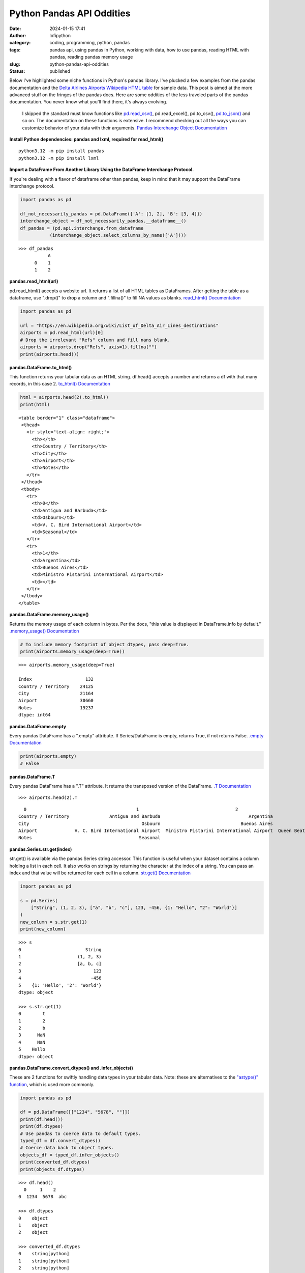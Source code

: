 Python Pandas API Oddities
##########################
:date: 2024-01-15 17:41
:author: lofipython
:category: coding, programming, python, pandas
:tags: pandas api, using pandas in Python, working with data, how to use pandas, reading HTML with pandas, reading pandas memory usage
:slug: python-pandas-api-oddities
:status: published

Below I've highlighted some niche functions in Python's pandas library. I've plucked
a few examples from the pandas documentation and the
`Delta Airlines Airports Wikipedia HTML table <https://en.wikipedia.org/wiki/List_of_Delta_Air_Lines_destinations>`__
for sample data. This post is aimed at the more advanced stuff on the fringes of the pandas docs.
Here are some oddities of the less traveled parts of the pandas documentation.
You never know what you'll find there, it's always evolving.

  I skipped the standard must know functions like `pd.read_csv() <https://pandas.pydata.org/docs/reference/api/pandas.read_csv.html>`__,
  pd.read_excel(), pd.to_csv(), `pd.to_json() <https://pandas.pydata.org/docs/reference/api/pandas.DataFrame.to_json.html>`__
  and so on. The documentation on these functions is extensive. I recommend checking
  out all the ways you can customize behavior of your data with their arguments.
  `Pandas Interchange Object Documentation <https://pandas.pydata.org/pandas-docs/stable/reference/api/pandas.api.interchange.from_dataframe.html#pandas.api.interchange.from_dataframe>`__

**Install Python dependencies: pandas and lxml, required for read_html()**

::

   python3.12 -m pip install pandas
   python3.12 -m pip install lxml


**Import a DataFrame From Another Library Using the DataFrame Interchange Protocol.**

If you're dealing with a flavor of dataframe other than pandas,
keep in mind that it may support the DataFrame interchange protocol.

.. code-block:: python

  import pandas as pd

  df_not_necessarily_pandas = pd.DataFrame({'A': [1, 2], 'B': [3, 4]})
  interchange_object = df_not_necessarily_pandas.__dataframe__()
  df_pandas = (pd.api.interchange.from_dataframe
             (interchange_object.select_columns_by_name(['A'])))


::

  >>> df_pandas
             A
        0    1
        1    2


.. image:: {static}/images/pandasdataframeinterchangeprotocol.png
 :alt: interchange dataframes between libraries


**pandas.read_html(url)**

pd.read_html() accepts a website url. It returns a list of all HTML tables
as DataFrames. After getting the table as a dataframe, use ".drop()" to drop a column and ".fillna()"
to fill NA values as blanks. `read_html() Documentation <https://pandas.pydata.org/docs/reference/api/pandas.read_html.html>`__


.. code-block:: python

  import pandas as pd

  url = "https://en.wikipedia.org/wiki/List_of_Delta_Air_Lines_destinations"
  airports = pd.read_html(url)[0]
  # Drop the irrelevant "Refs" column and fill nans blank.
  airports = airports.drop("Refs", axis=1).fillna("")
  print(airports.head())


**pandas.DataFrame.to_html()**

This function returns your tabular data as an HTML string.
df.head() accepts a number and returns a df with that many records, in this case 2.
`to_html() Documentation <https://pandas.pydata.org/pandas-docs/stable/reference/api/pandas.DataFrame.to_html.html>`__

.. code-block:: python

   html = airports.head(2).to_html()
   print(html)


::

  <table border="1" class="dataframe">
   <thead>
     <tr style="text-align: right;">
       <th></th>
       <th>Country / Territory</th>
       <th>City</th>
       <th>Airport</th>
       <th>Notes</th>
     </tr>
   </thead>
   <tbody>
     <tr>
       <th>0</th>
       <td>Antigua and Barbuda</td>
       <td>Osbourn</td>
       <td>V. C. Bird International Airport</td>
       <td>Seasonal</td>
     </tr>
     <tr>
       <th>1</th>
       <td>Argentina</td>
       <td>Buenos Aires</td>
       <td>Ministro Pistarini International Airport</td>
       <td></td>
     </tr>
   </tbody>
  </table>


**pandas.DataFrame.memory_usage()**

Returns the memory usage of each column in bytes. Per the docs, "this value is displayed in DataFrame.info by default."
`.memory_usage() Documentation <https://pandas.pydata.org/pandas-docs/stable/reference/api/pandas.DataFrame.memory_usage.html>`__

.. code-block:: python

  # To include memory footprint of object dtypes, pass deep=True.
  print(airports.memory_usage(deep=True))

::

  >>> airports.memory_usage(deep=True)

  Index                    132
  Country / Territory    24125
  City                   21164
  Airport                30660
  Notes                  19237
  dtype: int64


**pandas.DataFrame.empty**

Every pandas DataFrame has a ".empty" attribute. If Series/DataFrame is empty,
returns True, if not returns False. `.empty Documentation <https://pandas.pydata.org/pandas-docs/stable/reference/api/pandas.DataFrame.empty.html>`__

.. code-block:: python

  print(airports.empty)
  # False

**pandas.DataFrame.T**

Every pandas DataFrame has a ".T" attribute. It returns the transposed version
of the DataFrame. `.T Documentation <https://pandas.pydata.org/pandas-docs/stable/reference/api/pandas.DataFrame.T.html#pandas.DataFrame.T>`__

::

  >>> airports.head(2).T

::

    0                                         1                                    2
  Country / Territory               Antigua and Barbuda                                 Argentina                                Aruba
  City                                          Osbourn                              Buenos Aires                           Oranjestad
  Airport              V. C. Bird International Airport  Ministro Pistarini International Airport  Queen Beatrix International Airport
  Notes                                        Seasonal


**pandas.Series.str.get(index)**

str.get() is available via the pandas Series string accessor.
This function is useful when your dataset contains a column holding a list in each cell.
It also works on strings by returning the character at the index of a string.
You can pass an index and that value will be returned for each cell in a column.
`str.get() Documentation <https://pandas.pydata.org/pandas-docs/stable/reference/api/pandas.Series.str.get.html#pandas-series-str-get>`__


.. code-block:: python

  import pandas as pd

  s = pd.Series(
      ["String", (1, 2, 3), ["a", "b", "c"], 123, -456, {1: "Hello", "2": "World"}]
  )
  new_column = s.str.get(1)
  print(new_column)

::

  >>> s
  0                        String
  1                     (1, 2, 3)
  2                     [a, b, c]
  3                           123
  4                          -456
  5    {1: 'Hello', '2': 'World'}
  dtype: object

  >>> s.str.get(1)
  0        t
  1        2
  2        b
  3      NaN
  4      NaN
  5    Hello
  dtype: object


**pandas.DataFrame.convert_dtypes() and .infer_objects()**

These are 2 functions for swiftly handling data types in your tabular data.
Note: these are alternatives to the `"astype()" function <https://pandas.pydata.org/pandas-docs/stable/reference/api/pandas.DataFrame.astype.html>`__, which is used more commonly.

.. code-block:: python

   import pandas as pd

   df = pd.DataFrame([["1234", "5678", ""]])
   print(df.head())
   print(df.dtypes)
   # Use pandas to coerce data to default types.
   typed_df = df.convert_dtypes()
   # Coerce data back to object types.
   objects_df = typed_df.infer_objects()
   print(converted_df.dtypes)
   print(objects_df.dtypes)

::

  >>> df.head()
    0     1    2
  0  1234  5678  abc

  >>> df.dtypes
  0    object
  1    object
  2    object

  >>> converted_df.dtypes
  0    string[python]
  1    string[python]
  2    string[python]
  dtype: object

  >>> objects_df.dtypes
  0    object
  1    object
  2    object
  dtype: object


`convert_dtypes Documentation <https://pandas.pydata.org/pandas-docs/stable/reference/api/pandas.Series.convert_dtypes.html>`__
+ `infer_objects() Documentation <https://pandas.pydata.org/pandas-docs/stable/reference/api/pandas.Series.convert_dtypes.html>`__


**Pique Your Curiosity With Pandas**

Now you know a few of my favorite pandas API oddities. It's always time
well spent reading the `Pandas API documentation <https://pandas.pydata.org/>`__.
Check out `this other post I wrote about pandas <https://lofipython.com/pandas-pythons-excel-powerhouse>`__
for a deeper dive into this powerful Python module.
